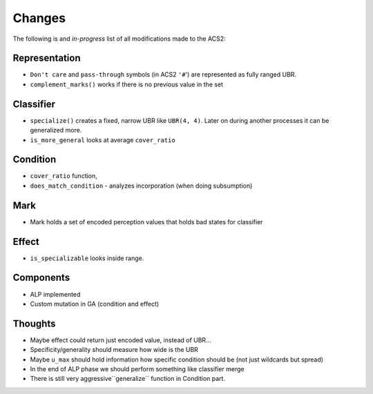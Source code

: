 Changes
=======
The following is and *in-progress* list of all modifications made to the ACS2:

Representation
^^^^^^^^^^^^^^
* ``Don't care`` and ``pass-through`` symbols (in ACS2 ``'#``') are represented as fully ranged UBR.
* ``complement_marks()`` works if there is no previous value in the set

Classifier
^^^^^^^^^^
* ``specialize()`` creates a fixed, narrow UBR like ``UBR(4, 4)``. Later on during another processes it can be generalized more.
* ``is_more_general`` looks at average ``cover_ratio``

Condition
^^^^^^^^^
* ``cover_ratio`` function,
* ``does_match_condition`` - analyzes incorporation (when doing subsumption)

Mark
^^^^
* Mark holds a set of encoded perception values that holds bad states for classifier

Effect
^^^^^^
* ``is_specializable`` looks inside range.


Components
^^^^^^^^^^
* ALP implemented
* Custom mutation in GA (condition and effect)

Thoughts
^^^^^^^^
* Maybe effect could return just encoded value, instead of UBR...
* Specificity/generality should measure how wide is the UBR
* Maybe ``u_max`` should hold information how specific condition should be (not just wildcards but spread)
* In the end of ALP phase we should perform something like classifier merge
* There is still very aggressive``generalize`` function in Condition part.

